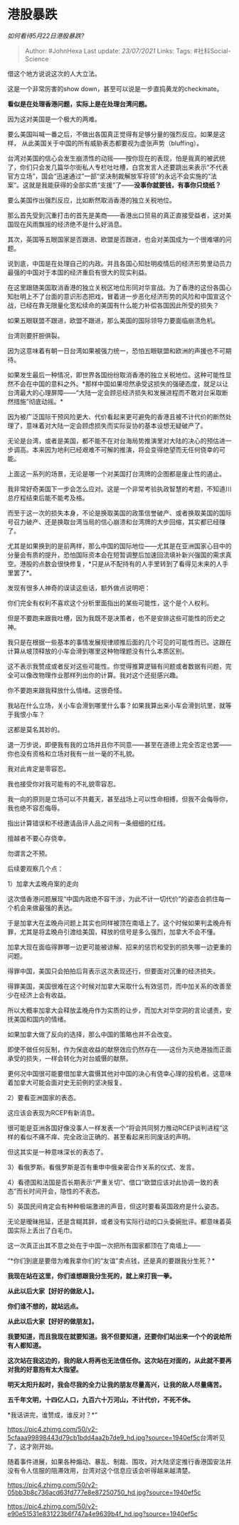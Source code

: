 * 港股暴跌
  :PROPERTIES:
  :CUSTOM_ID: 港股暴跌
  :END:

/如何看待5月22日港股暴跌?/

#+BEGIN_QUOTE
  Author: #JohnHexa Last update: /23/07/2021/ Links: Tags:
  #社科Social-Science
#+END_QUOTE

借这个地方说说这次的人大立法。

这是一个非常厉害的show down，甚至可以说是一步直捣黄龙的checkmate。

*看似是在处理香港问题，实际上是在处理台湾问题。*

因为这对美国是一个极大的两难。

要么美国叫喊一番之后，不做出各国真正觉得有足够分量的强烈反应。如果是这样，
从此美国关于中国的所有威胁表态都要视为虚张声势（bluffing）。

台湾对美国的信心会发生崩溃性的动摇------按你现在的表现，怕是我真的被武统了，你们只会发几篇华尔街私人专栏吐吐槽，白宫发言人还要跳出来表示“不代表官方立场”，国会“迅速通过”一部“坚决制裁解放军将领”的永远不会实施的“法案”。这就是我能获得的全部实质“支援”了------*没事你就要钱，有事你只烧纸？*

要么美国作出强烈反应，比如断然取消香港的独立关税地位。

那么首先受到沉重打击的首先是美商------香港出口贸易的真正直接受益者，这对美国现在风雨飘摇的经济绝不是什么好消息。

其次，英国等五眼国家是否跟进、欧盟是否跟进，也会对美国成为一个很难堪的问题。

说到底，中国是在处理自己的内政。并且各国心知肚明疫情后的经济形势里动员力最强的中国对于本国的经济重启有很大的现实利益。

在这里跟随美国取消香港的独立关税区地位形同对华宣战。为了香港的这份各国心知肚明上不了台面的意识形态把戏，冒着进一步恶化经济形势的风险和中国宣这个战，已经在靠无限量化宽松续命的美国有什么能力补偿各国因此所受的损失？

如果五眼联盟不跟进，欧盟不跟进，那么美国的国际领导力要面临崩溃危机。

台湾则要肝胆俱裂。

因为这意味着有朝一日台湾如果被强力统一，恐怕五眼联盟和欧洲的声援也不可期待。

如果发生最后一种情况，即世界各国纷纷取消香港的独立关税地位。这种可能性显然不会在中国的意料之外。*那样中国如果坦然承受这损失的强硬态度，就足以让台湾最大的心理屏障------“大陆一定会顾忌经济损失和发展进程而不敢对台采取断然措施”彻底动摇。*

因为被广泛国际干预风险更大、代价看起来更可避免的香港且被不计代价的断然处理了，意味着对大陆一定会顾虑损失而实际妥协的基本设想无疑破产了。

无论是台湾，或者是美国，都不能不在对台海局势推演里对大陆的决心的预估进一步调高。本来因为地利已经艰难不可解的推演，将会变得绝望而无任何侥幸的可能。

上面这一系列的场景，无论是哪一个对美国打台湾牌的企图都是废止性的遏止。

我非常好奇美国下一步会怎么应对。这是一个非常考验执政智慧的考题，不知道川总疗程结束后能不能考及格。

而至于这一次的损失本身，不论是换取美国的政策信誉破产、或者换取美国的国际号召力破产、还是换取台湾当局的信心崩溃和台湾牌的大步回缩，其实都已经赚了。

尤其是如果换到的是前两样，那么中国的国际地位------尤其是在亚洲国家心目中的分量会有质的提升，恐怕国际资本会在短暂调整后加速回流填补新兴强国的需求真空。港股的点数会很快修复，*只是从不配持有的人手里转到了看得见未来的人手里罢了*。

发现有很多人神奇的误读这些话，额外做点说明吧：

你们完全有权利不喜欢这个分析里面指出的某些可能性，这个是个人权利。

但是不要跑来跟我吐槽，因为我既不是决策者，也不是安排这些可能性的历史之神。

我只是在根据一些基本的事情发展规律顺推后面的几个可见的可能性而已。这跟在计算从坡顶释放的小车会滑到哪里这种物理题没有什么本质区别。

这不表示我赞成或者反对这些可能性。你觉得推算逻辑有问题或者数据有问题，完全可以像改物理作业那样列出你的计算。我对这个还挺感兴趣。

你不要跑来跟我释放什么情绪。这很奇怪。

我站在什么立场，关小车会滑到哪里什么事？如果我算出来小车会滑到坑里，就等于我恨小车？

这都是莫名其妙的。

退一万步说，即便我有我的立场并且你不同意------甚至在道德上完全否定也罢------你也没有资格和立场对我有一丝一毫的不礼貌。

我对此肯定是零容忍。

我也接受你对我可能有的不礼貌零容忍。

我一向的原则是立场可以不共戴天，甚至战场上可以性命相搏，但我不会侮辱你，我也绝不容忍侮辱。

指出计算错误和不经邀请品评人品之间有一条细细的红线。

擅越者不要心存侥幸。

勿谓言之不预。

后续要观察几个点：

1）加拿大孟晚舟案的走向

这次借香港问题展现“中国内政绝不容干涉，为此不计一切代价”的姿态会抓住每一个机会来做最强的表达。

于是加拿大在孟晚舟问题上其实也同样被顶在南墙上了。这个时候如果判孟晚舟有罪，尤其是将孟晚舟引渡给美国，释放的信号是多么强烈，加拿大不会不懂。

加拿大现在面临得罪哪一边更可能被谅解、招来的惩罚和受到的损失哪一边更重的问题。

得罪中国，美国只会拍拍后背表示这次表现还行，但要面对沉重的经济损失。

得罪美国，美国很难在这个时候对加拿大采取什么有效惩罚，而中加关系的改善至少在经济上会有收益。

所以大概率加拿大会释放孟晚舟作为实质的让步，而加大对华空洞的言论谴责，安抚美国和国内的情绪。

如果加拿大做了反向的选择，那么中国的策略也并不会改变。

即使不做任何反制，作为保底收益的献祭效应仍然存在------这份为灭绝港独而正面承受的损失，一样会转化为对台威慑的献祭。

更何况中国很可能要借加拿大震慑其他对中国的决心有侥幸心理的投机者。这意味着加拿大可能会面对史无前例的坚决报复。

2）要看亚洲国家的表态。

这应该会表现为RCEP有新消息。

很可能是亚洲各国好像没事人一样发表一个“将会共同努力推动RCEP谈判进程”这样的看似不痛不痒、完全政治正确的、甚至看起来形同废话的声明。

但这其实是一种意味深长的表态了。

3）看俄罗斯。看俄罗斯是否有重申中俄亲密合作关系的仪式、发言。

4）看德国和法国是否长期表示“严重关切”、借口“欧盟应该对此协调一致的表态”而长时间开会，隐性的不表态。

5）英国民间肯定会有种种极端激进的声音，但这时要看英国政府是什么姿态。

无论是暧昧拖延，还是含糊其辞，或者没有实际行动的口头委婉批评。都意味着英国实际上丢出了白毛巾。

这一次真正出其不意之处在于中国一次把所有国家都顶在了南墙上------

“*你们到底是要借为难我拿你们的“友谊”卖点钱，还是真的要跟我分生死？*

*我现在站在这里，你们谁想跟我分生死的，就上来打我一拳。*

*从此以后大家【好好的做敌人】。*

*你们谁不想的，就站远点。*

*从此以后大家【好好的做朋友】。*

*我要知道，而且我现在就要知道。我不但要知道，还要你们站出来一个个的说给所有人都知道。*

*这次站在我这边的，我的敌人将再也无法信任你。这次站在对面的，从此就不要再对我的好意抱有太大指望。*

*明天太阳升起时，我会尽我的全力让我的朋友尽量高兴，让我的敌人尽量痛苦。*

*五千年文明，十四亿人口，九百六十万河山，不计代价，不死不休。*

*我话讲完，谁赞成，谁反对？*”

[[https://pic4.zhimg.com/50/v2-5cfaaa99898443d79cb1bdd4aa2b7de9_hd.jpg?source=1940ef5c]]台湾听见了，这才刚开始。

随着事件进展，如果各种煽动、暴乱、制裁、围攻，对大陆坚定推行香港国安法并没有令人信服的阻滞效用，台湾对这个信息应该会听得越来越清楚。

[[https://pic4.zhimg.com/50/v2-05bb3b8c736acd63fd777e8e87250750_hd.jpg?source=1940ef5c]]

[[https://pic4.zhimg.com/50/v2-e90e51531e831223b6f747a4e9639b4f_hd.jpg?source=1940ef5c]]
